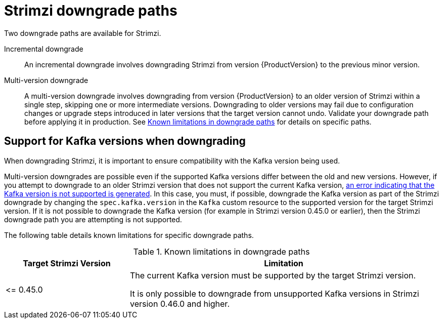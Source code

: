 // This assembly is included in the following assemblies:
//
// assembly-upgrade.adoc

[id='con-downgrade-paths-{context}']
= Strimzi downgrade paths

[role="_abstract"]
Two downgrade paths are available for Strimzi.

Incremental downgrade::
An incremental downgrade involves downgrading Strimzi from version {ProductVersion} to the previous minor version.

Multi-version downgrade::
A multi-version downgrade involves downgrading from version {ProductVersion} to an older version of Strimzi within a single step, skipping one or more intermediate versions. 
Downgrading to older versions may fail due to configuration changes or upgrade steps introduced in later versions that the target version cannot undo. 
Validate your downgrade path before applying it in production. 
See <<downgrade-version-limitations>> for details on specific paths.

[id='con-downgrade-paths-kafka-versions-{context}']
== Support for Kafka versions when downgrading

When downgrading Strimzi, it is important to ensure compatibility with the Kafka version being used.

Multi-version downgrades are possible even if the supported Kafka versions differ between the old and new versions. 
However, if you attempt to downgrade to an older Strimzi version that does not support the current Kafka version, xref:con-downgrade-cluster-operator-unsupported-kafka-str[an error indicating that the Kafka version is not supported is generated]. 
In this case, you must, if possible, downgrade the Kafka version as part of the Strimzi downgrade by changing the `spec.kafka.version` in the `Kafka` custom resource to the supported version for the target Strimzi version. If it is not possible to downgrade the Kafka version (for example in Strimzi version 0.45.0 or earlier), then the Strimzi downgrade path you are attempting is not supported. 

The following table details known limitations for specific downgrade paths.

.Known limitations in downgrade paths
[[downgrade-version-limitations]]
[cols="2,5",options="header"]
|===

| Target Strimzi Version
| Limitation

| \<= 0.45.0
| The current Kafka version must be supported by the target Strimzi version.

It is only possible to downgrade from unsupported Kafka versions in Strimzi version 0.46.0 and higher.

|===

